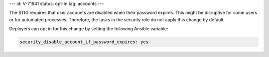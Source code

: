---
id: V-71941
status: opt-in
tag: accounts
---

The STIG requires that user accounts are disabled when their password expires.
This might be disruptive for some users or for automated processes. Therefore,
the tasks in the security role do not apply this change by default.

Deployers can opt in for this change by setting the following Ansible variable:

.. code-block:: yaml

    security_disable_account_if_password_expires: yes
